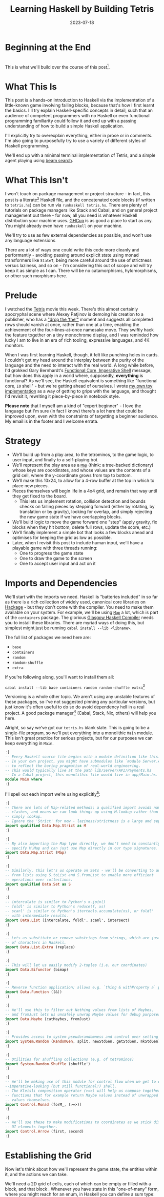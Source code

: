 #+TITLE: Learning Haskell by Building Tetris
#+JEKYLL_LAYOUT: post
#+DATE: 2023-07-18
#+OPTIONS: toc:t


#+BEGIN_COMMENT
- Figure out preprocessing to remove the ghci :{ :} preamble
- Introduce H2s and make smaller
- ActivePiece needs to know piecetype for holds
- suspicious of rotation of currently active piece
- Need a canHoldPiece to only allow once per turn
#+END_COMMENT

#+BEGIN_SRC haskell :exports none :results output
:set prompt-cont ""
:r
:m
:set +m
:set -package extra
#+END_SRC

#+RESULTS:
: Ok, no modules loaded.
: gh
: ghci> package flags have changed, resetting and loading new packages...
: ghci

* Beginning at the End
[[/img/tetriskell.gif]]\\

This is what we'll build over the course of this post[fn:gif].

[fn:gif] Okay, for now this is actually a version I build ages ago. I'm rewriting this from scratch for this post, so ours will look a little different, and hopefully better!


* What This Is
This post is a hands-on introduction to Haskell via the implementation of a little-known game involving falling blocks, because that's how I first learnt the basics. I'll try explain Haskell-specific concepts in detail, such that an audience of competent programmers with no Haskell or even functional programming familiarity could follow it and end up with a passing understanding of how to build a simple Haskell application.

I'll explicitly try to overexplain everything, either in prose or in comments. I'm also going to purposefully try to use a variety of different styles of Haskell programming.

We'll end up with a minimal terminal implementation of Tetris, and a simple agent playing using [[https://en.wikipedia.org/wiki/Beam_search][beam search]].

* What This Isn't
I won't touch on package management or project structure - in fact, this post is a literate[fn:literate] Haskell file, and the concatenated code blocks (if written to ~tetris.hs~) can be run via ~runhaskell tetris.hs~. There are plenty of tutorials on package managers like Stack and Cabal, and on general project management out there - for now, all you need is whatever Haskell distribution your machine uses. [[https://www.haskell.org/ghcup/][GHCup]] is as good a place to start as any. You might already even have ~runhaskell~ on your machine.

We'll try to use as few external dependencies as possible, and won't use any language extensions.

There are a lot of ways one could write this code more cleanly and performantly - avoiding passing around explicit state using monad transformers like ~StateT~, being more careful around the use of strictness versus laziness, and so on - I'm considering this out of scope and will try keep it as simple as I can. There will be no catamorphisms, hylomorphisms, or other such morphisms here.

[fn:literate] Okay, not quite. I'm writing this in Emacs, where ~org-babel~ will run each block in GHCi, a Haskell interpreter, with ~set +m~ enabled to allow multiline blocks. The whole thing gets compiled to Markdown via ~org-jekyll~. The end result is the same, more or less, as writing actual literate code, with some of the advantages of a Jupyter-style workflow.


* Prelude
I watched the [[https://en.wikipedia.org/wiki/Tetris_(film)][Tetris]] movie this week. There's this almost certainly apocryphal scene where Alexey Patjinov is demoing his creation to a publisher, who has a [[https://www.youtube.com/watch?v=PEgk2v6KntY]["drop the 'the'"]] moment and suggests all completed rows should vanish at once, rather than one at a time, enabling the achievement of the four-lines-at-once namesake move. They swiftly hack the feature together on a tiny monochrome display, and I was reminded how lucky I am to live in an era of rich tooling, expressive languages, and 4K monitors.

When I was first learning Haskell, though, it felt like punching holes in cards. I couldn't get my head around the interplay between the purity of the language and the need to interact with the real world. A long while before, I'd grokked Gary Bernhardt's [[https://www.destroyallsoftware.com/screencasts/catalog/functional-core-imperative-shell][Functional Core, Imperative Shell]] message, but how does this apply in a world where, supposedly, *everything* is functional? As we'll see, the Haskell equivalent is something like "functional core, ~IO~ shell" - but we're getting ahead of ourselves. I wrote [[https://github.com/harryaskham/tetriskell][my own toy implementation]] as a way of getting to grips with the language, and thought I'd revisit it, rewriting it piece-by-piece in notebook style.

*Please note* that I myself am a kind of "expert beginner" - I love the language but I'm sure (in fact I know) there's a lot here that could be improved upon, even with the constraints of targetting a beginner audience. My email is in the footer and I welcome errata.

* Strategy
- We'll build up from a play area, to the tetrominos, to the game logic, to user input, and finally to a self-playing bot.
- We'll represent the play area as a [[https://hackage.haskell.org/package/containers-0.4.0.0/docs/Data-Map.html][~Map~]] (think: a tree-backed dictionary) whose keys are coordinates, and whose values are the contents of a grid cell, where the y-coordinate grows from top to bottom.
- We'll make this 10x24, to allow for a 4-row buffer at the top in which to place new pieces.
- Pieces themselves will begin life in a 4x4 grid, and remain that way until they get fixed to the board.
  - This lets us implement rotation, collision detection and bounds checks on falling pieces by stepping forward (either by rotating, by translation or by gravity), looking for overlap, and simply rejecting the new game state if we have overlapping blocks.
- We'll build logic to move the game forward one "step" (apply gravity, fix blocks when they hit bottom, delete full rows, update the score, etc.)
- We'll finally implement a simple bot that looks a few blocks ahead and optimises for keeping the grid as low as possible.
- Later, when I revisit this post to include human input, we'll have a playable game with three threads running:
  - One to progress the game state
  - One to draw the game to the screen
  - One to accept user input and act on it

* Imports and Dependencies
We'll start with the imports we need. Haskell is "batteries included" in so far as there is a rich collection of widely used, canonical core libraries on [[https://hackage.haskell.org/][Hackage]] - but they don't come with the compiler. You need to make them available on your system. For example, we'll be using [[https://hackage.haskell.org/package/containers-0.4.0.0/docs/Data-Map.html][~Map~]] a lot, which is part of the ~containers~ package. The glorious [[https://www.haskell.org/ghc/][Glasgow Haskell Compiler]] needs you to install these libraries. There are myriad ways of doing this, but simplest might just be running ~cabal install --lib <libname>~.

The full list of packages we need here are:

- ~base~
- ~containers~
- ~random~
- ~random-shuffle~
- ~extra~

If you're following along, you'll want to install them all:

~cabal install --lib base containers random random-shuffle extra~[fn:cabalhell]

[fn:cabalhell] Note that in general this is a terrible idea and gave me all kinds of headaches writing this post. Using Cabal in a global manner like this is inviting trouble. Pick and learn a package manager (could still be Cabal, but in the context of a project, not a blog post)


Versioning is a whole other topic. We aren't using any unstable features of these packages, so I've not suggested pinning any particular versions, but just know it's often useful to do so do avoid dependency hell in a real project. A good package manager[fn:cabalnix] (Cabal, Stack, Nix, others) will help you here.

[fn:cabalnix] I use Cabal's Nix integration for anything serious.


Alright, so say we've got our ~tetris.hs~ blank slate. This is going to be a single-file program, so we'll put everything into a monolithic ~Main~ module. This isn't great practice for serious projects, but for our purposes we can keep everything in ~Main~.

#+BEGIN_SRC haskell :exports code
:{
-- Every Haskell source file begins with a module definition like this.
-- In your own project, you might have submodules like `module Server.API.Payments where`
-- to reflect the boring pragmatism of real-world engineering.
-- This would typically live at the path lib/Server/API/Payments.hs
-- In a Cabal project, this monolithic file would live in app/Main.hs.
module Main where
:}
#+END_SRC

#+RESULTS:

I'll spell out each import we're using explicitly[fn:babelimport]:

[fn:babelimport] Also because for whatever reason, I can't get ~org-babel~ to accept more than one import per code block and I really want to be able to run this entire post as a single notebook-style program.


#+BEGIN_SRC haskell :exports code
:{
-- There are lots of Map-related methods; a qualified import avoids naming
-- clashes, and means we can look things up using M.lookup rather than
-- simply lookup.
-- Ignore the 'Strict' for now - laziness/strictness is a large and separate topic.
import qualified Data.Map.Strict as M
:}
#+END_SRC

#+RESULTS:
: g

#+BEGIN_SRC haskell :exports code
:{
-- By also importing the Map type directly, we don't need to constantly
-- specify M.Map and can just use Map directly in our type signatures.
import Data.Map.Strict (Map)
:}
#+END_SRC

#+RESULTS:

#+BEGIN_SRC haskell :exports code
:{
-- Similarly, this let's us operate on Sets - we'll be converting to and
-- from lists using S.toList and S.fromList to enable more efficient
-- operations over collections.
import qualified Data.Set as S
:}
#+END_SRC

#+RESULTS:
: g

#+BEGIN_SRC haskell :exports code
:{
-- intercalate is similar to Python's x.join()
-- foldl' is similar to Python's reduce(f, xs)
-- scanl' is similar to Python's itertools.accumulate(xs), or foldl'
-- with intermediate results.
import Data.List (intercalate, foldl', scanl', intersect)
:}
#+END_SRC

#+RESULTS:

#+BEGIN_SRC haskell :exports code
:{
-- Lets us substitute or remove substrings from strings, which are just lists
-- of characters in Haskell.
import Data.List.Extra (replace)
:}
#+END_SRC

#+RESULTS:

#+BEGIN_SRC haskell :exports code
:{
-- This will let us easily modify 2-tuples (i.e. our coordinates)
import Data.Bifunctor (bimap)
:}
#+END_SRC

#+RESULTS:
: ghci

#+BEGIN_SRC haskell :exports code
:{
-- Reverse function application; allows e.g. `thing & withProperty a` pipelining.
import Data.Function ((&))
:}
#+END_SRC

#+RESULTS:

#+BEGIN_SRC haskell :exports code
:{
-- We'll use this to filter out Nothing values from lists of Maybes,
-- and fromJust lets us unsafely unwrap Maybe values for debug purposes.
import Data.Maybe (catMaybes, fromJust)
:}
#+END_SRC

#+RESULTS:

#+BEGIN_SRC haskell :exports code
:{
-- Provides access to system pseudorandomness and control over setting random seeds.
import System.Random (RandomGen, split, newStdGen, getStdGen, mkStdGen)
:}
#+END_SRC

#+RESULTS:

#+BEGIN_SRC haskell :exports code
:{
-- Utilities for shuffling collections (e.g. of tetrominos)
import System.Random.Shuffle (shuffle')
:}
#+END_SRC

#+RESULTS:
: ghc

#+BEGIN_SRC haskell :exports code
:{
-- We'll be making use of this module for control flow when we get to our
--imperative-looking (but still functional!) shell.
-- The Kleisli composition operator (>=>) will help us compose together
-- functions that for example return Maybe values instead of unwrapped
-- values themselves.
import Control.Monad (forM_, (>=>))
:}
#+END_SRC

#+RESULTS:


#+BEGIN_SRC haskell :exports code
:{
-- We'll use these to make modifications to coordinates as we stick different
-- UI elements together.
import Control.Arrow (first, second)
:}
#+END_SRC

#+RESULTS:

* Establishing the Grid

Now let's think about how we'll represent the game state, the entities within it, and the actions we can take.

We'll need a 2D grid of cells, each of which can be empty or filled with a block, and that block . Whenever you have state in this "one-of-many" form, where you might reach for an enum, in Haskell you can define a sum type:

#+BEGIN_SRC haskell :exports code
:{
-- This is a sum type; we can now use these colour values directly in our code.
-- Yes, we'll be using British English.
data Colour = Blue
            | Orange
            | Yellow
            | Green
            | Purple
            | Red
            | Cyan
            | Black
            | White
            deriving (Eq, Enum, Bounded)

-- Another sum type; we either have a block of a certain colour, or empty space.
-- We also insert the ability to display a char here because later, we'll use this
-- to compose some basic UI elements.
-- We derive Eq both times here so that we can later check for full cells by
-- inequality with Empty
data Cell = Block Colour | BlockChar Colour Char | Empty deriving (Eq)
:}
#+END_SRC

#+RESULTS:

Now we're ready to set up our grid:

#+BEGIN_SRC haskell :exports code
:{
-- This is a type alias - now any time we want a 2-dimensional coordinate,
-- we can use V2 rather than continually specify that we're representing
-- x and y as a tuple of Ints.

-- You get this and more for free in the linear package as Linear.V2
--- but I want to avoid as many dependencies as possible.
type V2 = (Int, Int)

-- Rather than use a 2D array-of-arrays, we'll just use
-- a map keyed by our V2 coordinate type, whose values are of our Cell type.
-- We use a new datatype here rather than an alias, as this will later allow us to
-- attach new behaviour to the Grid in the form of typeclass instances.
-- This gives us a constructor function Grid, which accepts a width, height, and
-- Map as its arguments and gives us back a value of type Grid. That the
-- constructor has the same name as the type is just convention.
data Grid = Grid Int Int (Map V2 Cell)

-- This is just a helper we'll use later to pull out the underlying Map as needed.
unGrid :: Grid -> Map V2 Cell
unGrid (Grid _ _ grid) = grid
:}
#+END_SRC

#+RESULTS:

And our first function, a simple constructor:

#+BEGIN_SRC haskell :exports code
:{
-- Right, our first function - this will construct us an empty grid.
-- It's a fairly common pattern to prefix constructors like this with 'mk'.

-- You can think of a Map as a list of key-value pairs where it's efficient
-- to pick out any one pair by its key; it's easy to switch back and forth
-- between these Map and list-of-pairs representations, and it's an easy
-- way to construct them.

-- The type signature follows the :: and here simply says we take no arguments,
-- and return an instance of the Grid type. Typically, for top-level functions
-- like this, you include a type signature before the implementation, even
-- though the compiler can often figure it out itself.

-- We use a list comprehension to create the (V2, Cell) pairs of the grid, and
-- pass this to M.fromList to get our Map V2 Cell, i.e. our Grid.
-- Note that Haskell range sugar is inclusive, so [1 .. 3] is [1, 2, 3].

-- The $ operator applies the function on the left of it (in this case Grid) to
-- everything on the right; it's a common way of avoiding Lisp-style parenthesis
-- overload.
mkEmptyGrid :: Int -> Int -> Grid
mkEmptyGrid width height =
  Grid width height
    $ M.fromList [((x, y), Empty) | x <- [0 .. width - 1] , y <- [0 .. height - 1]]
:}
#+END_SRC

#+RESULTS:
: g

Let's get some output going. We're going to want to be able to pretty-print a bunch of our entities (our grids, our scoreboard) - when we want to implement the same broad concept across multiple disparate types, we draw for a typeclass (similar to a trait in Rust, or maybe an interface in Go). We'll define a ~Pretty~ typeclass - any type that implements this will be convertable to a nicely formatted ~String~[fn:string] which we can later print to the screen[fn:show].

[fn:string] You'll typically be recommended to eschew ~String~ (which is a linked list of characters) for the more efficient ~Text~ type; we don't need to worry about this for a toy application.


[fn:show] There's already the ~Show~ typeclass that does exactly this, and which can be automatically derived for many types, but I tend to think of it as for debugging and inspection purposes - I prefer a separate typeclass for representations intended to be user-facing.


Here ~a~ is a placeholder for the type that will implement the ~Pretty~ class. We're simply saying that anything prettifiable must define a ~pretty~ function that spits out a nice ~String~ representation. Very hand-wavily, Haskell's type signatures are written this way as all functions can be partially applied and are curried by default; for now, a function with a signature of ~foo :: a -> b -> c -> d~ can be thought of as a three argument function taking an ~a~, a ~b~, a ~c~ and returning a ~d~.

#+BEGIN_SRC haskell :exports code
:{
class Pretty a where
  pretty :: a -> String
:}
#+END_SRC

#+RESULTS:

We can make ~Cell~ an instance of this typeclass simply by associating each cell with a character. We can use Haskell's pattern-matching to have ~pretty~ behave differently depending on whether it's given an ~Empty~ cell or a ~Block~ cell. We can also cheat a little, and make the ~Pretty~ representation of a ~Colour~ be a terminal escape code we can use to give colour to the blocks by using it as a prefix.

#+BEGIN_SRC haskell :exports code
:{
instance Pretty Colour where
  pretty Red = "\x1b[31m"
  pretty Blue = "\x1b[34m"
  pretty Cyan = "\x1b[36m"
  pretty Yellow = "\x1b[33m"
  pretty Green = "\x1b[32m"
  pretty Purple = "\x1b[35m"
  pretty Orange = "\x1b[37m"
  pretty Black = "\x1b[30m"
  pretty White = "\x1b[97m"
:}
#+END_SRC

#+RESULTS:
: g

#+BEGIN_SRC haskell :exports code
:{
ansiColourEnd :: String
ansiColourEnd = "\x1b[0m"

instance Pretty Cell where
  pretty Empty = " "
  pretty (Block colour) = pretty colour <> "█" <> ansiColourEnd
  pretty (BlockChar colour c) = pretty colour <> [c] <> ansiColourEnd
:}
#+END_SRC

#+RESULTS:

The ~<>~ is shorthand for ~mconcat~ - a member of the ~Monoid~ typeclass, which roughly represents things that can be empty, and can be joined together. ~String~ is a ~Monoid~ so ~<>~ just concatenates them.

Since an empty grid is going to be quite boring to print, let us make a way of adding a border to a grid. We can use ~BlockChar~ with Unicode line and corner chars to surround a grid. Let's make this a typeclass too! That way, we can add borders to regular grid, but also to UI elements.

#+BEGIN_SRC haskell :exports code
:{

class Borderable a where
  withBorder :: a -> a

instance Borderable Grid where
  withBorder (Grid width height grid) =
    -- Create a new Grid with enough room for the UI elements
    Grid (width + 2) (height + 2)
      (grid
        & M.mapKeys (first (+1) . second (+1))  -- Shift every coordinate by (+1, +1)
        -- Then we insert the elements using the helpers below
        & withLeftBorder
        & withRightBorder
        & withTopBorder
        & withBottomBorder
        & withCorners)
    where
      -- First a helper to insert black characters at the given coordinates
      insertBlackChars char coordinates =
        M.union (M.fromList (zip coordinates (repeat (BlockChar Black char))))
      -- And now we use this over the four sides of the grid and the corner pieces.
      withLeftBorder = insertBlackChars '│' [(0, y) | y <- [0 .. height + 1]]
      withRightBorder = insertBlackChars '│' [(width + 1, y) | y <- [0 .. height + 1]]
      withTopBorder = insertBlackChars '─' [(x, 0) | x <- [0 .. width + 1]]
      withBottomBorder = insertBlackChars '─' [(x, height + 1) | x <- [0 .. width + 1]]
      withCorners = M.insert (0, 0) (BlockChar Black '┌')
                  . M.insert (width + 1, 0) (BlockChar Black '┐')
                  . M.insert (0, height + 1) (BlockChar Black '└')
                  . M.insert (width + 1, height + 1) (BlockChar Black '┘')
:}
#+END_SRC

#+RESULTS:

We're ready to prettify our ~Grid~. Since we're operating over collections of things, we can start using higher-order functions; in Haskell, ~fmap~ from the ~Functor~ typeclass lets you apply a function to the inhabitants of any instance of a given ~Functor~. A list is an instance of ~Functor~, and so for some list ~xs~, ~fmap f xs~ just operates like the ~map(f, xs)~ function you find over lists in most other languages.

Helper functions and intermediate values defined in ~where~ blocks are available in the above scope. Type signatures are optional, but I've included them for clarity - they can also help the compiler tell you when you've gone off track. I've included some alternative equivalent implementations of ~prettyRow~ here; I won't keep doing this, but it gives you a sense of the different ways one can construct functions.

We use ~M.!~ to look up keys in our grid; this is unsafe, and can throw an error. A nicer way would be to use ~M.lookup~, which returns a ~Maybe Cell~ here, meaning we'd have to handle the ~Nothing~ case (i.e. out of bounds) and the ~Just cell~ case separately. We know we're within bounds here, so we'll keep it simple, but it's worth knowing.

#+BEGIN_SRC haskell :exports code
:{
instance Pretty Grid where
  pretty (Grid width height grid) = intercalate "\n" (prettyRow <$> rows)
    where
      rows :: [[Cell]]
      rows = [[grid M.! (x, y) | x <- [0 .. width - 1]] | y <- [0 .. height - 1]]
      prettyRow :: [Cell] -> String
      prettyRow row = concatMap pretty row
      -- Alternative implementations:
      -- With eta-reduction:
      -- prettyRow = concatMap pretty
      -- With explicit fmap:
      -- prettyRow row = concat (fmap pretty row)
      -- Using the fmap "spaceship" operator:
      -- prettyRow row = concat (pretty <$> row)
      -- Using the Monad instance of List (don't worry, it just aliases concatMap):
      -- prettyRow row = pretty =<< row
:}
#+END_SRC

#+RESULTS:

Here we've converted back from our ~Map~ representation of the ~Grid~ to a ~List~-based one, in order to more easily convert it to a list of ~String~ that we can join (~intercalate~ in Haskell) together with newlines inbetween.

We can finally print our grid! It's nothing special, but here we go:

#+BEGIN_SRC haskell :exports both
:{
putStrLn $ pretty (withBorder $ mkEmptyGrid 10 24)
:}
#+END_SRC

#+RESULTS:
#+begin_example
┌──────────┐
│          │
│          │
│          │
│          │
│          │
│          │
│          │
│          │
│          │
│          │
│          │
│          │
│          │
│          │
│          │
│          │
│          │
│          │
│          │
│          │
│          │
│          │
│          │
│          │
└──────────┘
#+end_example

Alright!

We'll hide the top four rows later on. For now it's useful to print the whole grid, as we'll use this to display our tetrominos too.

* Making Some Tetrominos
Let's make the pieces. We'll represent them as a product type with a colour and coordinates, and take advantage of Haskell's laziness to construct an infinite stream of pieces, in chunks of seven, where each of the seven chunks is a shuffled collection containing every piece (per the *official rules*). This'll let us easily draw the next piece, as well as enabling a simple lookahead for a next-piece preview.

We'll encode the actual shapes by the coordinates of their full blocks, letting us specify their colour as well. We'll use some helpers to let us quickly set coloured blocks on an empty grid. Eventually we'll have a function that transforms a ~Grid~ into a copy of itself containing one new coloured block - we can then ~fold~ this function, using an empty 4x4 grid as the initial state, over the coordinates of the piece, which will add the blocks one by one, giving us the finished piece.

#+BEGIN_SRC haskell :exports code
:{
data Piece = PieceL
           | PieceR
           | PieceSquare
           | PieceS
           | PieceZ
           | PieceT
           | PieceLine
           deriving (Enum, Bounded)

-- We get this nicely for free from the Enum and Bounded instances.
allPieces :: [Piece]
allPieces = [minBound .. maxBound]
:}
#+END_SRC

#+RESULTS:

Now we can specify piece properties using simple pattern-matched functions:

#+BEGIN_SRC haskell :exports code
:{
pieceColour :: Piece -> Colour
pieceColour PieceL = Orange
pieceColour PieceR = Blue
pieceColour PieceSquare = Yellow
pieceColour PieceS = Green
pieceColour PieceZ = Red
pieceColour PieceT = Purple
pieceColour PieceLine = Cyan

pieceCoords :: Piece -> [V2]
pieceCoords PieceL = [(1, 3), (1, 2), (1, 1), (2, 3)]
pieceCoords PieceR = [(1, 3), (1, 2), (1, 1), (2, 1)]
pieceCoords PieceSquare = [(1, 2), (1, 1), (2, 2), (2, 1)]
pieceCoords PieceS = [(0, 2), (1, 2), (1, 1), (2, 1)]
pieceCoords PieceZ = [(0, 1), (1, 1), (1, 2), (2, 2)]
pieceCoords PieceT = [(0, 2), (1, 2), (2, 2), (1, 1)]
pieceCoords PieceLine = [(0, 3), (1, 3), (2, 3), (3, 3)]
:}
#+END_SRC

#+RESULTS:

And now we can generate our infinite stream of pieces lazily:

#+BEGIN_SRC haskell :exports code
:{
-- Here we have a lazy infinite list of pieces.
-- To avoid requiring side-effects here, we take a random state as an argument.
-- Later, when we're inside the IO monad, we can hook into this source of randomness
-- and pass it in; by avoiding this here, we can keep this function pure.
-- The shuffle API is a little odd, so we need to handle splitting the random state
-- ourselves otherwise every chunk of seven pieces will be the same.
pieceStream :: RandomGen g => g -> [Piece]
pieceStream g =
  let (_, g') = split g -- obtain a new random generator for the recursive call
   in shuffle' allPieces (length allPieces) g <> pieceStream g'
:}
#+END_SRC

#+RESULTS:

We will also need some notion of a falling piece; something combining colour and location:

#+BEGIN_SRC haskell :exports code
:{
-- We need a type to represent the actively falling piece that combines
-- colour and coordinates.
-- We'll store the piece type, its top-left coordinate, and the grid representing it
data ActivePiece = ActivePiece Piece V2 Grid

-- We also want some way of converting a piece into an active piece, which can
-- move around and be placed on a grid.
initPiece :: Piece -> ActivePiece
initPiece piece =
  ActivePiece
    piece
    (0, 0)
    (Grid 4 4
      (foldl'
        (\g c -> M.insert c (Block (pieceColour piece)) g)
        (unGrid $ mkEmptyGrid 4 4)
        (pieceCoords piece)))
:}
#+END_SRC

#+RESULTS:

Now we need some functions for composing an ~ActivePiece~ and a ~Grid~, both for inspection and later, for placing tetrominos on the playing field.

Notice how we take our grid as an argument, and return ostensibly a new one; in some languages this would be expensive, but Haskell's functional data structures make this a cheap operation, and let us pass around and create updated versions of state without needing to worry about mutation. We can just think in terms of pure transformations of our entities.[fn:foldl]

[fn:foldl] The use of ~foldl'~ here does two things: we fold from the left (irrelevant in this case, but important sometimes), and we fold strictly - that is, we don't accumulate a load of unevaluated thunks and overflow the stack. Again, never going to happen in our toy example, but worth knowing.


#+BEGIN_SRC haskell :exports code
:{
-- We'll let ourselves use magic numbers in our bounds checker.
outOfBounds :: V2 -> Bool
outOfBounds (x, y) = x < 0 || x > 9 || y < 0 || y > 23

-- Adds a whole piece to the grid by offsetting it by its top-left coordinate
-- and then merging it with the existing grid.
withPiece :: ActivePiece -> Grid -> Grid
withPiece (ActivePiece _ (x, y) (Grid _ _ pieceGrid)) (Grid width height grid) =
  Grid width height (combine grid $ M.mapKeys (bimap (+ x) (+ y)) pieceGrid)
  where
    -- We need a special way to combine maps that prefers blocks over emptiness
    -- Otherwise when we overlay one with another, we'll also overwrite with
    -- empty blocks
    combine = M.unionWith (\a b -> if a == Empty then b else a)

-- Here the (&) operator is just the reverse of ($) - everything to the
-- right is applied to the left. Useful for builder functions like these.
mkPieceGrid :: Piece -> Grid
mkPieceGrid piece = mkEmptyGrid 4 4 & withPiece (initPiece piece)
:}
#+END_SRC

#+RESULTS:

Whew, okay. Let's give ourselves a nice way of inspecting these pieces - we'll use this for things like next-piece preview. We can just pretty-print the containing grid; here we use point-free style to omit the argument. The ~(.)~ operator composes functions right-to-left, so since we want to first convert to a grid, and then pretty-print, we can write:

#+BEGIN_SRC haskell :exports code
:{
instance Pretty Piece where
  pretty = pretty . withBorder . mkPieceGrid
:}
#+END_SRC

#+RESULTS:
: g



Let's see if we got that right by pretty-printing these pieces. First we'll just print one:

#+BEGIN_SRC haskell :exports both
:{
putStrLn $ pretty PieceL
:}
#+END_SRC

#+RESULTS:
: ┌────┐
: │    │
: │ █  │
: │ █  │
: │ ██ │
: └────┘

For fun, we'll implement ~Monoid~ for ~Grid~; this just means defining what it means for a ~Grid~ to be empty, and how to stitch two grids together. However, just like ~Int~ (which can be combined multiple ways - summing, multiplying), there's no unique way to combine two grids - so let's implement both horizontal and vertical stitching. This will require some ~newtype~ wrappers - for example, we can't just do ~2 <> 3 == ???~ in Haskell, as it doesn't know which ~Monoid~ to use for the concatenation; instead we either:

- ~Sum 2 <> Sum 3 == Sum 5~
- ~Product 2 <> Product 3 == Product 6~

There's a practical use here; we'll use these ~Monoid~ instances to compose UI elements like the grid, the next piece preview, and the display of the held piece. When we concatenate two grids along an edge, we'll grow the shorter grid to match it. This is a design choice; if we didn't do this, we'd still have a [[https://en.wikibooks.org/wiki/Haskell/Monoids#Monoid_laws][lawful ~Monoid~]][fn:lawful], but it wouldn't be as useful for us.

A detail; a ~Semigroup~ is something that can be associatively combined - that's where the ~<>~ comes from (shorthand for ~mconcat~). A ~Monoid~ is a ~Semigroup~ with an identity element (e.g. the empty grid - something you can combine either on the left or right, and get the same thing back). So to make something a ~Monoid~, we first make it a ~Semigroup~, then simply define what an empty one looks like. It goes like this:

[fn:lawful] That is, associative, and with a left and right identity (the empty grid in both cases).


#+BEGIN_SRC haskell :exports both
:{
-- This wrapper will represent the stitching of grids along the horizontal side.
-- That is, grid B is placed underneath grid A
newtype HGrid = HGrid { unHGrid :: Grid }

instance Semigroup HGrid where
  -- First we make a new empty grid with the correct dimensions
  -- Then we stitch the first grid with the second shifted down by the
  -- height of the first
  (HGrid (Grid widthA heightA gridA)) <> (HGrid (Grid widthB heightB gridB)) =
    let (Grid width height grid) = mkEmptyGrid (max widthA widthB) (heightA + heightB)
        combinedGrid = grid
          & M.union gridA
          & M.union ((second (+ heightA) `M.mapKeys` gridB))
     in HGrid $ Grid width height combinedGrid

instance Monoid HGrid where
  mempty = HGrid $ mkEmptyGrid 0 0

-- Let's make sure we can add borders to our composable UI elements:
-- Note that we could do this using Monofunctor and omap, but we'll be explicit.
instance Borderable HGrid where
    withBorder (HGrid grid) = HGrid $ withBorder grid

-- Let's also just make it easy to pretty-print our UI elements:
instance Pretty HGrid where
    pretty (HGrid grid) = pretty grid
:}
#+END_SRC

#+RESULTS:

There's quite a bit going on here; essentially, we construct a new empty grid of combined height, and wide enough to accomodate both grids. The ~unHGrid~ named member just lets us easily unwrap this type later on.

Then we ~M.unionWith~ the original grid, copying over its elements.

Finally, we copy over the second grid - but this time, we increase all y-coordinates by the height of the first grid by first creating a partial function that increments the second member of a tuple (~second (+heightA))~) and using an ~M.mapKeys~ to bump all y-coordinates of the second grid to the correct locations.

Note that we use backticks to inline the function, since it's kind of standing in place of the ~fmap~ operator ~(<$>)~[fn:operator].

[fn:operator] Note that when referring to operators both in code and prose, it's typical to refer to them in parentheses. ~(+) 1 2~ is the same as ~1 + 2~.


Let's just test this quickly:

#+BEGIN_SRC haskell :exports both
:{
putStrLn . pretty . mconcat
  $ HGrid . withBorder . mkPieceGrid <$> [PieceL, PieceR, PieceS]
:}
#+END_SRC

#+RESULTS:
#+begin_example
┌────┐
│    │
│ █  │
│ █  │
│ ██ │
└────┘
┌────┐
│    │
│ ██ │
│ █  │
│ █  │
└────┘
┌────┐
│    │
│ ██ │
│██  │
│    │
└────┘
#+end_example

Now the same for the ~VGrid~:

#+BEGIN_SRC haskell :exports both
:{
newtype VGrid = VGrid { unVGrid :: Grid }

instance Semigroup VGrid where
  (VGrid (Grid widthA heightA gridA)) <> (VGrid (Grid widthB heightB gridB)) =
    let (Grid width height grid) = mkEmptyGrid (widthA + widthB) (max heightA heightB)
        combinedGrid = grid
          & M.union gridA
          & M.union ((first (+ widthA) `M.mapKeys` gridB))
     in VGrid $ Grid width height combinedGrid

instance Monoid VGrid where
  mempty = VGrid $ mkEmptyGrid 0 0

instance Borderable VGrid where
    withBorder (VGrid grid) = VGrid $ withBorder grid

instance Pretty VGrid where
    pretty (VGrid grid) = pretty grid
:}
#+END_SRC

#+RESULTS:

Again, always worth testing:

#+BEGIN_SRC haskell :exports both
:{
putStrLn . pretty . mconcat
  $ VGrid . withBorder . mkPieceGrid <$> [PieceL, PieceR, PieceS]
:}
#+END_SRC

#+RESULTS:
: ┌────┐┌────┐┌────┐
: │    ││    ││    │
: │ █  ││ ██ ││ ██ │
: │ █  ││ █  ││██  │
: │ ██ ││ █  ││    │
: └────┘└────┘└────┘

Now we can generate some batches of seven pieces, and stitch them together like so:

#+BEGIN_SRC haskell :exports both
:{
do
  -- Get the system source of randomness
  g <- newStdGen
  -- Create a stream of pieces wrapped in our VGrid Monoid.
  let vStream = VGrid . withBorder . mkPieceGrid <$> pieceStream g
  -- We create an infinite stream of batches, each stitched together with a border.
  let rows pieces = (mconcat $ take 7 pieces) : rows (drop 7 pieces)
  -- Now we can take 5 of these rows, unwrap them, rewrap as VGrid,
  -- and stitch them again.
  let grid = unHGrid $ mconcat (HGrid . withBorder . unVGrid <$> take 5 (rows vStream))
  -- Finally we can print the underlying, unwrapped grid.
  putStrLn (pretty grid)
:}
#+END_SRC

#+RESULTS:
#+begin_example
┌──────────────────────────────────────────┐
│┌────┐┌────┐┌────┐┌────┐┌────┐┌────┐┌────┐│
││    ││    ││    ││    ││    ││    ││    ││
││██  ││    ││ █  ││ ██ ││ ██ ││ ██ ││ █  ││
││ ██ ││    ││ █  ││██  ││ ██ ││ █  ││███ ││
││    ││████││ ██ ││    ││    ││ █  ││    ││
│└────┘└────┘└────┘└────┘└────┘└────┘└────┘│
└──────────────────────────────────────────┘
┌──────────────────────────────────────────┐
│┌────┐┌────┐┌────┐┌────┐┌────┐┌────┐┌────┐│
││    ││    ││    ││    ││    ││    ││    ││
││██  ││ ██ ││    ││ █  ││ █  ││ ██ ││ ██ ││
││ ██ ││ ██ ││    ││ █  ││███ ││██  ││ █  ││
││    ││    ││████││ ██ ││    ││    ││ █  ││
│└────┘└────┘└────┘└────┘└────┘└────┘└────┘│
└──────────────────────────────────────────┘
┌──────────────────────────────────────────┐
│┌────┐┌────┐┌────┐┌────┐┌────┐┌────┐┌────┐│
││    ││    ││    ││    ││    ││    ││    ││
││ ██ ││ █  ││██  ││ ██ ││ █  ││    ││ ██ ││
││ ██ ││███ ││ ██ ││██  ││ █  ││    ││ █  ││
││    ││    ││    ││    ││ ██ ││████││ █  ││
│└────┘└────┘└────┘└────┘└────┘└────┘└────┘│
└──────────────────────────────────────────┘
┌──────────────────────────────────────────┐
│┌────┐┌────┐┌────┐┌────┐┌────┐┌────┐┌────┐│
││    ││    ││    ││    ││    ││    ││    ││
││ █  ││    ││ ██ ││██  ││ ██ ││ ██ ││ █  ││
││███ ││    ││ █  ││ ██ ││ ██ ││██  ││ █  ││
││    ││████││ █  ││    ││    ││    ││ ██ ││
│└────┘└────┘└────┘└────┘└────┘└────┘└────┘│
└──────────────────────────────────────────┘
┌──────────────────────────────────────────┐
│┌────┐┌────┐┌────┐┌────┐┌────┐┌────┐┌────┐│
││    ││    ││    ││    ││    ││    ││    ││
││ █  ││ ██ ││██  ││ █  ││ ██ ││ ██ ││    ││
││ █  ││ ██ ││ ██ ││███ ││██  ││ █  ││    ││
││ ██ ││    ││    ││    ││    ││ █  ││████││
│└────┘└────┘└────┘└────┘└────┘└────┘└────┘│
└──────────────────────────────────────────┘
#+end_example

Looks good to me - each batch of seven represents all pieces, and each is separately shuffled. But where's our colour?! In a terminal, those ANSI control codes would show up just fine.

We introduced a number of new concepts here; we secretly entered a monad (~IO~, specifically), enabling the ~do~-notation you see above, and giving us the ability to enact the useful side effect of being able to print to the screen. In fact, we've been doing this all along with every call to ~putStrLn~. We'll get into ~IO~ more later when we start dealing with user input and multiprocessing.

We also introduced ~uncurry~ - we wanted to pass the tuples of form ~f (1, batch1)~ we'd created via ~zip~ into a function that wanted arguments ~f 1 batch1~ - ~uncurry~ will convert a function that wants two arguments into a function that wants a tuple of those two arguments[fn:uncurry].

[fn:uncurry] It gets more complex when you're dealing with more arguments - ~uncurry3 f (a, b c) = f a b c~ and so on exist but there's no way to write generic ~uncurryN~ without resorting to ~TemplateHaskell~ to the best of my knowledge. Tweet at me if I'm wrong please.


* Rotations

While we're here, let's implement piece rotation. We'd like to handle a single coordinate at a time, which means we'll also need to pass in information about the bounding box within which we're rotating.

#+BEGIN_SRC haskell :exports code
:{
data Rotation = CW | CCW

-- Here we apply e.g. a (-y, x) rotation but offset back
-- Here bounds will be supplied based on the frame of reference of the rotation.
-- This will usually be the piece's bounding box.
rotate :: Rotation -> Int -> Int -> V2 -> V2
rotate CW width height (x, y) = (-y + width, x)
rotate CCW width height (x, y) = (y, -x + height)

-- Gets the min and max x and and y coordinates in one linear pass
-- over the list of coordinates.
minXMaxXMinYMaxY :: [V2] -> (Int, Int, Int, Int)
minXMaxXMinYMaxY cs =
  foldl'
    (\(minX, maxX, minY, maxY) (x, y) ->
        (min minX x, max maxX x, min minY y, max maxY y))
    (fst c0, fst c0, snd c0, snd c0)
    cs
  where
    c0 = head cs

-- This will let us rotate an entire grid by supplying the
-- appropriate rotation function. We convert the grid to a list briefly,
-- then convert it back.
-- This is inefficient in that it scans for the min and max each time,
-- but at least does so using a single fold.
rotateGrid :: Rotation -> Grid -> Grid
rotateGrid rotation (Grid width height grid) =
  let k0 = head $ M.keys grid
      (minX, maxX, minY, maxY) = minXMaxXMinYMaxY $ M.keys grid
      rotateFn = rotate rotation (maxX - minX) (maxY - minY)
   in Grid width height (M.mapKeys rotateFn grid)
:}

#+END_SRC

#+RESULTS:

Now we can rotate coordinates, but we want to rotate pieces themselves.

Let's take a look at these rotations with a helper:[fn:lambda]

[fn:lambda] The lambda syntax used here twice nested makes e.g. ~(\a b -> a + b)~ equivalent to ~(+)~.


#+BEGIN_SRC haskell :exports both
:{
showRotations rotation =
    forM_ allPieces
    $ (\piece ->
          piece
            & mkPieceGrid
            & iterate (rotateGrid rotation)
            & take 4
            & fmap (VGrid . withBorder)
            & mconcat
            & unVGrid
            & pretty
            & putStrLn)
:}
#+END_SRC

#+RESULTS:

First clockwise:

#+BEGIN_SRC haskell :exports both
:{
showRotations CW
:}
#+END_SRC

#+RESULTS:
#+begin_example
┌────┐┌────┐┌────┐┌────┐
│    ││    ││ ██ ││    │
│ █  ││███ ││  █ ││   █│
│ █  ││█   ││  █ ││ ███│
│ ██ ││    ││    ││    │
└────┘└────┘└────┘└────┘
┌────┐┌────┐┌────┐┌────┐
│    ││    ││  █ ││    │
│ ██ ││███ ││  █ ││ █  │
│ █  ││  █ ││ ██ ││ ███│
│ █  ││    ││    ││    │
└────┘└────┘└────┘└────┘
┌────┐┌────┐┌────┐┌────┐
│    ││    ││    ││    │
│ ██ ││ ██ ││ ██ ││ ██ │
│ ██ ││ ██ ││ ██ ││ ██ │
│    ││    ││    ││    │
└────┘└────┘└────┘└────┘
┌────┐┌────┐┌────┐┌────┐
│    ││ █  ││    ││    │
│ ██ ││ ██ ││  ██││ █  │
│██  ││  █ ││ ██ ││ ██ │
│    ││    ││    ││  █ │
└────┘└────┘└────┘└────┘
┌────┐┌────┐┌────┐┌────┐
│    ││  █ ││    ││    │
│██  ││ ██ ││ ██ ││  █ │
│ ██ ││ █  ││  ██││ ██ │
│    ││    ││    ││ █  │
└────┘└────┘└────┘└────┘
┌────┐┌────┐┌────┐┌────┐
│    ││ █  ││    ││    │
│ █  ││ ██ ││ ███││  █ │
│███ ││ █  ││  █ ││ ██ │
│    ││    ││    ││  █ │
└────┘└────┘└────┘└────┘
┌────┐┌────┐┌────┐┌────┐
│    ││█   ││████││   █│
│    ││█   ││    ││   █│
│    ││█   ││    ││   █│
│████││█   ││    ││   █│
└────┘└────┘└────┘└────┘
#+end_example

And counterclockwise:

#+BEGIN_SRC haskell :exports both
:{
showRotations CCW
:}
#+END_SRC

#+RESULTS:
#+begin_example
┌────┐┌────┐┌────┐┌────┐
│    ││    ││ ██ ││    │
│ █  ││   █││  █ ││███ │
│ █  ││ ███││  █ ││█   │
│ ██ ││    ││    ││    │
└────┘└────┘└────┘└────┘
┌────┐┌────┐┌────┐┌────┐
│    ││    ││  █ ││    │
│ ██ ││ █  ││  █ ││███ │
│ █  ││ ███││ ██ ││  █ │
│ █  ││    ││    ││    │
└────┘└────┘└────┘└────┘
┌────┐┌────┐┌────┐┌────┐
│    ││    ││    ││    │
│ ██ ││ ██ ││ ██ ││ ██ │
│ ██ ││ ██ ││ ██ ││ ██ │
│    ││    ││    ││    │
└────┘└────┘└────┘└────┘
┌────┐┌────┐┌────┐┌────┐
│    ││    ││    ││ █  │
│ ██ ││ █  ││  ██││ ██ │
│██  ││ ██ ││ ██ ││  █ │
│    ││  █ ││    ││    │
└────┘└────┘└────┘└────┘
┌────┐┌────┐┌────┐┌────┐
│    ││    ││    ││  █ │
│██  ││  █ ││ ██ ││ ██ │
│ ██ ││ ██ ││  ██││ █  │
│    ││ █  ││    ││    │
└────┘└────┘└────┘└────┘
┌────┐┌────┐┌────┐┌────┐
│    ││    ││    ││ █  │
│ █  ││  █ ││ ███││ ██ │
│███ ││ ██ ││  █ ││ █  │
│    ││  █ ││    ││    │
└────┘└────┘└────┘└────┘
┌────┐┌────┐┌────┐┌────┐
│    ││   █││████││█   │
│    ││   █││    ││█   │
│    ││   █││    ││█   │
│████││   █││    ││█   │
└────┘└────┘└────┘└────┘
g
#+end_example

I'm almost sure it's not *Regulation Tetris Rotation Rules*, but it'll do.

* Placing Pieces on the Grid
Let's start by placing a piece in that buffer zone at the top of the grid (which we'll eventually hide).

We want it to be anchored to the bottom, so that it immediately starts to become visible as it falls, so we'll translate it based on its lowest y-coordinate.

#+BEGIN_SRC haskell :exports code
:{
-- Ensure the piece is centred and anchored to the top of the viewport.
pieceAtTop :: Piece -> ActivePiece
pieceAtTop piece =
  let (ActivePiece pieceType _ grid) = initPiece piece
   in ActivePiece pieceType (3, 0) grid
:}
#+END_SRC

#+RESULTS:

And let's test this, as ever:

#+BEGIN_SRC haskell :exports both
:{
putStrLn . pretty . withBorder $ mkEmptyGrid 10 24 & withPiece (pieceAtTop PieceS)
:}
#+END_SRC

#+RESULTS:
#+begin_example
┌──────────┐
│          │
│    ██    │
│   ██     │
│          │
│          │
│          │
│          │
│          │
│          │
│          │
│          │
│          │
│          │
│          │
│          │
│          │
│          │
│          │
│          │
│          │
│          │
│          │
│          │
│          │
└──────────┘
#+end_example

Looks solid - one step of gravity after this, and the piece will become visible.

* Representing the Game State

Now we'll create the type we'll be using to store all state about the ongoing game. Note that we still keep this outside of ~IO~, requiring that a source of randomness is piped in to create this state.

We're going to implement piece holding - since there might not be a held piece, we'll represent this using ~Maybe~. This is a Haskell staple, defined as ~data Maybe a = Just a | Nothing~. It's like Rust's ~Option<a>~ and there are analogues in most languages. It forces you to consider both cases when you may or may not have a value.

#+BEGIN_SRC haskell :exports code
:{
data Game = Game {
  grid :: Grid,
  currentPiece :: ActivePiece,
  heldPiece :: Maybe Piece,
  pieces :: [Piece],
  score :: Int,
  heldThisTurn :: Bool,
  gameOver :: Bool
}

mkGame :: RandomGen g => g -> Game
mkGame g =
  let (firstPiece:rest) = pieceStream g
   in Game {
        grid = mkEmptyGrid 10 24,
        currentPiece = pieceAtTop firstPiece,
        pieces = rest,
        score = 0,
        heldPiece = Nothing,
        heldThisTurn = False,
        gameOver = False
      }
:}
#+END_SRC

#+RESULTS:

As we pull pieces from the infinite lazy list ~pieces~, we'll create new ~Game~ objects that contain the remainder of the lazy list.

Note each field of this record type (essentially a Haskell product type with named members) creates a function of the same name, which you can call on inhabitants of this datatype to retrieve the field value. So ~score game~ will return the score of a game, and so on. This can cause all kinds of namespace clashes and there are a lot of ways around it, but for now we're just going to use these default record accessors.

Alright - now we're in a position to render our rudimentary UI by stitching these things together. On the left we'll have our grid, and on the right we'll have our next piece on the top, and our held piece on the bottom:

#+RESULTS:

We'll need a way of adding string labels to our UI:

#+BEGIN_SRC haskell :exports code
:{
-- Turn a string into a grid for composability
-- Only supports single lines, but will be fine for our simple UI.
sToG :: String -> Grid
sToG s =
  Grid (length s) 1
    $ M.fromList [((x, 0), BlockChar White c) | (x, c) <- zip [0..] s]
:}
#+END_SRC

#+RESULTS:

And a way of hiding the buffer zone:

#+BEGIN_SRC haskell :exports code
:{
hideBuffer :: Grid -> Grid
hideBuffer (Grid width height grid) = Grid width (height - 4) grid'
  where
    grid' =
      grid
        & M.mapKeys (second (subtract 4))
        & M.filterWithKey (\(_, y) _ -> y >= 0)
:}
#+END_SRC

#+RESULTS:

Now finally we can put it all together:

#+BEGIN_SRC haskell :exports code
:{
-- Here we'll stitch it all together, dropping the four lines, and popping the
-- score at the top with the held piece and next piece on the right.
gameGrid :: Game -> Grid
gameGrid game =
  let -- Let's add a label at the top to display the score.
      scoreGrid = withBorder . HGrid . sToG $ "Score: " <> show (score game)
      -- Now the left hand side; the grid with the current piece,
      -- but the top four lines hidden.
      lhs = withBorder . VGrid . hideBuffer $ grid game & withPiece (currentPiece game)
      -- Create a preview with a label above it showing the next piece
      nextPiece = HGrid (sToG "Next:") <> HGrid (mkPieceGrid (head (pieces game)))
      -- Now we show the held piece; it might not exist, so we need to handle that case.
      held = HGrid (sToG "Held:") <>
             (HGrid $ case heldPiece game of
                        Nothing -> mkEmptyGrid 4 4
                        Just piece -> mkPieceGrid piece)
      -- To construct the RHS we can just add borders and mconcat them with <>
      rhs = withBorder nextPiece <> withBorder held
      -- It's a little clumsy to stitch an HGrid and VGrid, but it works.
      playArea = HGrid . unVGrid $ lhs <> VGrid (unHGrid rhs)
      -- Finally, we can stitch it all together
      gameInterface = scoreGrid <> playArea
   in unHGrid gameInterface

-- Finally we just pretty-print the game grid itself
instance Pretty Game where
  pretty = pretty . gameGrid
:}
#+END_SRC

#+RESULTS:

We can preview this as so:


#+BEGIN_SRC haskell :exports both
:{
do
  -- g <- newStdGen -- This would be system-random; for now we'll set a seed
  let g = mkStdGen 42 -- This sets our random seed.
  -- Create a new Game with one of its records set so we have a held piece to show
  let game = (mkGame g) {heldPiece = Just PieceS}
  putStrLn (pretty game)
:}
#+END_SRC

#+RESULTS:
#+begin_example
┌────────┐
│Score: 0│
└────────┘
┌──────────┐┌─────┐
│          ││Next:│
│          ││     │
│          ││ ██  │
│          ││ █   │
│          ││ █   │
│          │└─────┘
│          │┌─────┐
│          ││Held:│
│          ││     │
│          ││ ██  │
│          ││██   │
│          ││     │
│          │└─────┘
│          │
│          │
│          │
│          │
│          │
│          │
│          │
└──────────┘
gh
#+end_example

This is looking a bit like Tetris! We can no longer see the buffer zone at the top with the falling piece, but we can see the next piece displayed on the right hand side, and below that we've artificially inserted a held square piece, and as we can see it's all composing nicely.

* The Introduction of Time and Logic

Let's ignore user input for now and focus solely on advancing time.

To make this work, we'll need a way to:

- Advance the current piece downwards
- Fix pieces in place when they hit the bottom
- Pulls a new piece from the infinite stream and places it at the top

We'll build a ~step~ function that does all of this at once, but first let's implement gravity. To do this correctly, we also need a way of checking if a game is in a valid state, to stop pieces from falling through the floor.

A valid ~Game~ is one where there are no out of bound blocks, we haven't spilled over the top, and the current ~ActivePiece~ is not overlapping with any of the existing blocks. By induction, if we start with a valid ~Game~, and only place pieces in valid places, we only need to check the currently active piece:

#+BEGIN_SRC haskell :exports code
:{
isValid :: Game -> Bool
isValid game =
  let -- We unwrap here to get to activeCoords; libraries like lens make this easier.
      (ActivePiece _ (x, y) (Grid pw ph pieceGrid)) = currentPiece game
      -- We need to offsetby the current position of the piece
      -- Intentionally not using bimap here to shake things up.
      pieceGrid' = Grid pw ph $ M.mapKeys (\(x', y') -> (x' + x, y' + y)) pieceGrid
      -- We use a comprehension to create a Set of any non-empty blocks
      nonEmpty (Grid _ _ grid) = S.fromList [c | (c, block) <- M.toList grid, block /= Empty]
      -- Finally, we ensure there is no overlap and no OOB block.
      activeCoords = nonEmpty pieceGrid'
      fullCoords = nonEmpty (grid game)
   in (S.null (S.intersection activeCoords fullCoords))
        && (not (any outOfBounds activeCoords))
        && (not (any ((< 4) . snd) fullCoords))
:}
#+END_SRC

#+RESULTS:

Now we're able to use this for a simple implementation of gravity:

#+BEGIN_SRC haskell :exports code
:{
-- We need a way to translate a piece
movePiece :: V2 -> ActivePiece -> ActivePiece
movePiece (x, y) (ActivePiece pieceType (x', y') grid) =
  ActivePiece pieceType (x' + x, y' + y) grid

-- We can now also reuse our grid rotation to enable us to rotate pieces.
rotatePiece :: Rotation -> ActivePiece -> ActivePiece
rotatePiece rotation (ActivePiece pieceType xy grid) =
  ActivePiece pieceType xy (rotateGrid rotation grid)

-- Here we use record update syntax to edit just one field.
-- If applying gravity results in an invalid game, we can represent this by Nothing.
-- Here we use guard syntax to handle multiple boolean cases.
applyGravity :: Game -> Maybe Game
applyGravity game
  | isValid game' = Just game'
  | otherwise = Nothing
  where
    game' = game { currentPiece = movePiece (0, 1) (currentPiece game) }
:}
#+END_SRC

#+RESULTS:

So let's test this out a few times - for now we'll represent the passage of time horizontally, so we'll make a few game states, pull out the grids, and stitch them side by side. We'd like to keep applying ~applyGravity~ over and over - but each time we take a ~Game~ to a ~Maybe Game~. We want some way of chaining these iterations together - and that's where the fact that ~Maybe~ belongs to the ~Monad~ typeclass comes in.

This is *not* a ~Monad~ tutorial but it's useful to know that this is what's powering the composition[fn:kleisli] of instances of this ~applyGravity~ function together in a type-consistent way.

[fn:kleisli] In this case, Kleisli composition; the ~(>=>)~ operator composes ~a -> m b~ and ~b -> m c~ into ~a -> m c~.


#+BEGIN_SRC haskell :exports code
:{
-- Now that we're dealing with Maybe, let's implement a hacky way
-- to debug print both cases.
instance Pretty a => Pretty (Maybe a) where
  pretty Nothing = "Nothing Pretty"
  pretty (Just a) = pretty a

-- This takes some thinking and is left as an exercise for the reader.
-- We need to map some functions two Functors deep - the outer layer is the List
-- and the inner layer is the Maybe.
-- Having an operator for this is useful.
infixl 4 <$$>
(<$$>) :: (Functor f, Functor g) => (a -> b) -> f (g a) -> f (g b)
(<$$>) = fmap . fmap

-- There are monadic library functions that'll do this generically, but let's manually
-- implement the composition of our Maybes. This will iterate until it hits a Nothing,
-- and then stop.
iterateMaybes :: (a -> Maybe a) -> a -> [Maybe a]
iterateMaybes f a =
  case f a of
    Just x -> Just x : iterateMaybes f x
    Nothing -> [Nothing]

debugIterateMaybe :: (Game -> Maybe Game) -> Maybe String
debugIterateMaybe f =
  let games = iterateMaybes f (mkGame (mkStdGen 42))
   in fmap (pretty . unVGrid) . mconcat $ (withBorder . VGrid . gameGrid <$$> games)
:}
#+END_SRC

#+RESULTS:

Here we unsafely unwrap the ~Maybe String~ since we know it's going to be a ~Just~, but bear in mind that's not great practice in production:

#+BEGIN_SRC haskell :exports both
:{
let (Just s) = debugIterateMaybe applyGravity in putStrLn s
:}
#+END_SRC

#+RESULTS:
#+begin_example
┌───────────────────┐┌───────────────────┐┌───────────────────┐┌───────────────────┐┌───────────────────┐┌───────────────────┐┌───────────────────┐┌───────────────────┐┌───────────────────┐┌───────────────────┐┌───────────────────┐┌───────────────────┐┌───────────────────┐┌───────────────────┐┌───────────────────┐┌───────────────────┐┌───────────────────┐┌───────────────────┐┌───────────────────┐┌───────────────────┐
│┌────────┐         ││┌────────┐         ││┌────────┐         ││┌────────┐         ││┌────────┐         ││┌────────┐         ││┌────────┐         ││┌────────┐         ││┌────────┐         ││┌────────┐         ││┌────────┐         ││┌────────┐         ││┌────────┐         ││┌────────┐         ││┌────────┐         ││┌────────┐         ││┌────────┐         ││┌────────┐         ││┌────────┐         ││┌────────┐         │
││Score: 0│         │││Score: 0│         │││Score: 0│         │││Score: 0│         │││Score: 0│         │││Score: 0│         │││Score: 0│         │││Score: 0│         │││Score: 0│         │││Score: 0│         │││Score: 0│         │││Score: 0│         │││Score: 0│         │││Score: 0│         │││Score: 0│         │││Score: 0│         │││Score: 0│         │││Score: 0│         │││Score: 0│         │││Score: 0│         │
│└────────┘         ││└────────┘         ││└────────┘         ││└────────┘         ││└────────┘         ││└────────┘         ││└────────┘         ││└────────┘         ││└────────┘         ││└────────┘         ││└────────┘         ││└────────┘         ││└────────┘         ││└────────┘         ││└────────┘         ││└────────┘         ││└────────┘         ││└────────┘         ││└────────┘         ││└────────┘         │
│┌──────────┐┌─────┐││┌──────────┐┌─────┐││┌──────────┐┌─────┐││┌──────────┐┌─────┐││┌──────────┐┌─────┐││┌──────────┐┌─────┐││┌──────────┐┌─────┐││┌──────────┐┌─────┐││┌──────────┐┌─────┐││┌──────────┐┌─────┐││┌──────────┐┌─────┐││┌──────────┐┌─────┐││┌──────────┐┌─────┐││┌──────────┐┌─────┐││┌──────────┐┌─────┐││┌──────────┐┌─────┐││┌──────────┐┌─────┐││┌──────────┐┌─────┐││┌──────────┐┌─────┐││┌──────────┐┌─────┐│
││    ██    ││Next:││││    █     ││Next:││││    █     ││Next:││││          ││Next:││││          ││Next:││││          ││Next:││││          ││Next:││││          ││Next:││││          ││Next:││││          ││Next:││││          ││Next:││││          ││Next:││││          ││Next:││││          ││Next:││││          ││Next:││││          ││Next:││││          ││Next:││││          ││Next:││││          ││Next:││││          ││Next:││
││          ││     ││││    ██    ││     ││││    █     ││     ││││    █     ││     ││││          ││     ││││          ││     ││││          ││     ││││          ││     ││││          ││     ││││          ││     ││││          ││     ││││          ││     ││││          ││     ││││          ││     ││││          ││     ││││          ││     ││││          ││     ││││          ││     ││││          ││     ││││          ││     ││
││          ││ ██  ││││          ││ ██  ││││    ██    ││ ██  ││││    █     ││ ██  ││││    █     ││ ██  ││││          ││ ██  ││││          ││ ██  ││││          ││ ██  ││││          ││ ██  ││││          ││ ██  ││││          ││ ██  ││││          ││ ██  ││││          ││ ██  ││││          ││ ██  ││││          ││ ██  ││││          ││ ██  ││││          ││ ██  ││││          ││ ██  ││││          ││ ██  ││││          ││ ██  ││
││          ││ █   ││││          ││ █   ││││          ││ █   ││││    ██    ││ █   ││││    █     ││ █   ││││    █     ││ █   ││││          ││ █   ││││          ││ █   ││││          ││ █   ││││          ││ █   ││││          ││ █   ││││          ││ █   ││││          ││ █   ││││          ││ █   ││││          ││ █   ││││          ││ █   ││││          ││ █   ││││          ││ █   ││││          ││ █   ││││          ││ █   ││
││          ││ █   ││││          ││ █   ││││          ││ █   ││││          ││ █   ││││    ██    ││ █   ││││    █     ││ █   ││││    █     ││ █   ││││          ││ █   ││││          ││ █   ││││          ││ █   ││││          ││ █   ││││          ││ █   ││││          ││ █   ││││          ││ █   ││││          ││ █   ││││          ││ █   ││││          ││ █   ││││          ││ █   ││││          ││ █   ││││          ││ █   ││
││          │└─────┘│││          │└─────┘│││          │└─────┘│││          │└─────┘│││          │└─────┘│││    ██    │└─────┘│││    █     │└─────┘│││    █     │└─────┘│││          │└─────┘│││          │└─────┘│││          │└─────┘│││          │└─────┘│││          │└─────┘│││          │└─────┘│││          │└─────┘│││          │└─────┘│││          │└─────┘│││          │└─────┘│││          │└─────┘│││          │└─────┘│
││          │┌─────┐│││          │┌─────┐│││          │┌─────┐│││          │┌─────┐│││          │┌─────┐│││          │┌─────┐│││    ██    │┌─────┐│││    █     │┌─────┐│││    █     │┌─────┐│││          │┌─────┐│││          │┌─────┐│││          │┌─────┐│││          │┌─────┐│││          │┌─────┐│││          │┌─────┐│││          │┌─────┐│││          │┌─────┐│││          │┌─────┐│││          │┌─────┐│││          │┌─────┐│
││          ││Held:││││          ││Held:││││          ││Held:││││          ││Held:││││          ││Held:││││          ││Held:││││          ││Held:││││    ██    ││Held:││││    █     ││Held:││││    █     ││Held:││││          ││Held:││││          ││Held:││││          ││Held:││││          ││Held:││││          ││Held:││││          ││Held:││││          ││Held:││││          ││Held:││││          ││Held:││││          ││Held:││
││          ││     ││││          ││     ││││          ││     ││││          ││     ││││          ││     ││││          ││     ││││          ││     ││││          ││     ││││    ██    ││     ││││    █     ││     ││││    █     ││     ││││          ││     ││││          ││     ││││          ││     ││││          ││     ││││          ││     ││││          ││     ││││          ││     ││││          ││     ││││          ││     ││
││          ││     ││││          ││     ││││          ││     ││││          ││     ││││          ││     ││││          ││     ││││          ││     ││││          ││     ││││          ││     ││││    ██    ││     ││││    █     ││     ││││    █     ││     ││││          ││     ││││          ││     ││││          ││     ││││          ││     ││││          ││     ││││          ││     ││││          ││     ││││          ││     ││
││          ││     ││││          ││     ││││          ││     ││││          ││     ││││          ││     ││││          ││     ││││          ││     ││││          ││     ││││          ││     ││││          ││     ││││    ██    ││     ││││    █     ││     ││││    █     ││     ││││          ││     ││││          ││     ││││          ││     ││││          ││     ││││          ││     ││││          ││     ││││          ││     ││
││          ││     ││││          ││     ││││          ││     ││││          ││     ││││          ││     ││││          ││     ││││          ││     ││││          ││     ││││          ││     ││││          ││     ││││          ││     ││││    ██    ││     ││││    █     ││     ││││    █     ││     ││││          ││     ││││          ││     ││││          ││     ││││          ││     ││││          ││     ││││          ││     ││
││          │└─────┘│││          │└─────┘│││          │└─────┘│││          │└─────┘│││          │└─────┘│││          │└─────┘│││          │└─────┘│││          │└─────┘│││          │└─────┘│││          │└─────┘│││          │└─────┘│││          │└─────┘│││    ██    │└─────┘│││    █     │└─────┘│││    █     │└─────┘│││          │└─────┘│││          │└─────┘│││          │└─────┘│││          │└─────┘│││          │└─────┘│
││          │       │││          │       │││          │       │││          │       │││          │       │││          │       │││          │       │││          │       │││          │       │││          │       │││          │       │││          │       │││          │       │││    ██    │       │││    █     │       │││    █     │       │││          │       │││          │       │││          │       │││          │       │
││          │       │││          │       │││          │       │││          │       │││          │       │││          │       │││          │       │││          │       │││          │       │││          │       │││          │       │││          │       │││          │       │││          │       │││    ██    │       │││    █     │       │││    █     │       │││          │       │││          │       │││          │       │
││          │       │││          │       │││          │       │││          │       │││          │       │││          │       │││          │       │││          │       │││          │       │││          │       │││          │       │││          │       │││          │       │││          │       │││          │       │││    ██    │       │││    █     │       │││    █     │       │││          │       │││          │       │
││          │       │││          │       │││          │       │││          │       │││          │       │││          │       │││          │       │││          │       │││          │       │││          │       │││          │       │││          │       │││          │       │││          │       │││          │       │││          │       │││    ██    │       │││    █     │       │││    █     │       │││          │       │
││          │       │││          │       │││          │       │││          │       │││          │       │││          │       │││          │       │││          │       │││          │       │││          │       │││          │       │││          │       │││          │       │││          │       │││          │       │││          │       │││          │       │││    ██    │       │││    █     │       │││    █     │       │
││          │       │││          │       │││          │       │││          │       │││          │       │││          │       │││          │       │││          │       │││          │       │││          │       │││          │       │││          │       │││          │       │││          │       │││          │       │││          │       │││          │       │││          │       │││    ██    │       │││    █     │       │
││          │       │││          │       │││          │       │││          │       │││          │       │││          │       │││          │       │││          │       │││          │       │││          │       │││          │       │││          │       │││          │       │││          │       │││          │       │││          │       │││          │       │││          │       │││          │       │││    ██    │       │
│└──────────┘       ││└──────────┘       ││└──────────┘       ││└──────────┘       ││└──────────┘       ││└──────────┘       ││└──────────┘       ││└──────────┘       ││└──────────┘       ││└──────────┘       ││└──────────┘       ││└──────────┘       ││└──────────┘       ││└──────────┘       ││└──────────┘       ││└──────────┘       ││└──────────┘       ││└──────────┘       ││└──────────┘       ││└──────────┘       │
└───────────────────┘└───────────────────┘└───────────────────┘└───────────────────┘└───────────────────┘└───────────────────┘└───────────────────┘└───────────────────┘└───────────────────┘└───────────────────┘└───────────────────┘└───────────────────┘└───────────────────┘└───────────────────┘└───────────────────┘└───────────────────┘└───────────────────┘└───────────────────┘└───────────────────┘└───────────────────┘
#+end_example

Sick, we hit the bottom and then we stop.

This horizontal time axis thing is a bit of a rough way to display game progression. Let's write a bit of magic to make this easier on the eyes, and animate our outputs:

#+BEGIN_SRC haskell :exports code
:{
-- We've been building for the console so far, but now we're in HTML land
-- we need to do something about those ANSI escape codes.
-- Let's replace them with coloured spans.
colourSpan :: Colour -> String
colourSpan colour = "<span style='color:" ++ colourCode colour ++ "'>"
  where
    -- This uses the Nord colour palette.
    colourCode Blue = "#5E81AC"
    colourCode Orange = "#D08770"
    colourCode Yellow = "#EBCB8B"
    colourCode Green = "#A3BE8C"
    colourCode Purple = "#B48EAD"
    colourCode Red = "#BF616A"
    colourCode Cyan = "#88C0D0"
    colourCode Black = "#2E3440"
    colourCode White = "#ECEFF4"

replaceAnsiCodes :: String -> String
replaceAnsiCodes s =
  replace ansiColourEnd "</span>"
   $ foldl'
       (\s colour -> replace (pretty colour) (colourSpan colour) s)
       s
       [minBound .. (maxBound :: Colour)]

-- We're going to build up a JS script that will animate our game and then
-- write it to a file. We'll then just output the container and script tag.
animate :: Int -> String -> [Game] -> IO ()
animate delay name games = do
  writeFile (".." ++ scriptPath) animationJs
  putStrLn (containerHtml ++ scriptHtml)
  where
    animationName = "animation-" ++ name
    mkFrame s = "`" ++ replaceAnsiCodes s ++ "`"
    frameArrayJs =
      "["
      ++ intercalate "," [mkFrame (pretty . gameGrid $ game) | game <- games]
      ++ "]"
    containerHtml = "<figure class='text-animation'><pre><code class='text-animation "
                    ++ animationName ++ "'></code></pre></figure>"
    scriptPath = "/scripts/tetris/" ++ animationName ++ ".js"
    scriptHtml = "<script src='" ++ scriptPath ++ "'></script>"
    var = replace "-" "" $ animationName ++ "Frames"
    animationJs = "var " ++ var ++ " = " ++ frameArrayJs ++ ";"
      ++ "setInterval(function(){"
      ++ "var " ++ var++"Frame = " ++ var++".shift();"
      ++ "document.getElementsByClassName('"
      ++ animationName
      ++ "')[0].innerHTML = " ++ var++"Frame;"
      ++ var ++ ".push(" ++ var++"Frame);}, "
      ++ show delay
      ++ ");"
:}
#+END_SRC

#+RESULTS:

Let's test this out:

#+BEGIN_SRC haskell :exports both :results html
:{
  let games = catMaybes $ iterateMaybes applyGravity (mkGame (mkStdGen 42))
   in animate 100 "one-falling-block" games
:}
#+END_SRC

#+RESULTS:
#+begin_export html
<figure class='text-animation'><pre><code class='text-animation animation-one-falling-block'></code></pre></figure><script src='/scripts/tetris/animation-one-falling-block.js'></script>
#+end_export


Who needs ~ncurses~ when you have hacks like these?

Let's create a way to fix our active pieces to the grid - simple, because we can just take the union of the coordinates. We'll simultaneously draw a new piece from the stream, too - and this would be the time to check for any complete lines, and remove them from the grid. We'll implement simple scoring (no T-spins here, although they will be actually be possible).

#+BEGIN_SRC haskell :exports code
:{
-- Note that this is a partial function; scorelines 5 will error out.
-- Again, bad practice in real code.
scoreLines :: Int -> Int
scoreLines 0 = 0
scoreLines 1 = 100
scoreLines 2 = 300
scoreLines 3 = 500
scoreLines 4 = 800
:}
#+END_SRC

#+RESULTS:

Let's find which line indices are completely full:

#+BEGIN_SRC haskell :exports code
:{
fullLines :: Grid -> [Int]
fullLines (Grid width height grid) =
    [ y |
      y <- [0 .. height - 1],
      all (\x -> grid M.! (x, y) /= Empty) [0 .. width - 1] ]
:}
#+END_SRC

#+RESULTS:

Now we can remove them from the grid. This is a little inefficient; we'll remove them one by one, shifting the rest of the grid above it down, ensuring that we re-fill with empty space at the top.

#+BEGIN_SRC haskell :exports code
:{
removeLine :: Grid -> Int -> Grid
removeLine (Grid width height grid) i = Grid width height grid'
  where
    grid' =
      grid
        -- First move everything down, covering the removed line
        & M.mapKeys (\(x, y) -> if y <= i then (x, y + 1) else (x, y))
        -- We might have removed the bottom line.
        -- If so, get rid of anything under the grid
        & M.filterWithKey (\(_, y) _ -> y < height)
        -- Now, we need to fill in the top line with empty space
        & M.union (unGrid $ mkEmptyGrid width 1)

removeFullLines :: Game -> Game
removeFullLines game = game { grid = grid', score = score' }
  where
    ixs = fullLines (grid game)
    grid' = foldl' removeLine (grid game) (fullLines (grid game))
    score' = score game + scoreLines (length ixs)
:}
#+END_SRC

#+RESULTS:

Let's write a way to test this out real quick:[fn:explicitio]

[fn:explicitio] Note that here I'm being explicit that we're building something of type ~IO ()~, roughly meaning a thing that can have real-world side effects like printing to the screen, but doesn't return anything (or rather, returns the unit value ~()~).


#+BEGIN_SRC haskell :exports code
:{
debugLineRemoval :: IO ()
debugLineRemoval = do
  -- Insert two full lines with a partial line inbetween
  let fullCoords =
        [ (x, 23) | x <- [0 .. 9] ]
        <> [ (x, 22) | x <- [0 .. 5] ]
        <> [ (x, 21) | x <- [0 .. 9] ]
      fullGrid =
        foldl'
          (\g c -> M.insert c (Block Red) g)
          (unGrid $ mkEmptyGrid 10 24)
          fullCoords
      game = (mkGame (mkStdGen 42)) { grid = Grid 10 24 fullGrid }
      lhs = gameGrid game
      rhs = gameGrid $ removeFullLines game
  putStrLn $ "Full lines detected: " <> show (fullLines (grid game))
  putStrLn . pretty . mconcat $ withBorder . VGrid <$> [lhs, rhs]
:}
#+END_SRC

#+RESULTS:

This should give us a side by side comparison:

#+BEGIN_SRC haskell :exports both
:{
debugLineRemoval
:}
#+END_SRC

#+RESULTS:
#+begin_example
Full lines detected: [21,23]
┌───────────────────┐┌───────────────────┐
│┌────────┐         ││┌──────────┐       │
││Score: 0│         │││Score: 300│       │
│└────────┘         ││└──────────┘       │
│┌──────────┐┌─────┐││┌──────────┐┌─────┐│
││          ││Next:││││          ││Next:││
││          ││     ││││          ││     ││
││          ││ ██  ││││          ││ ██  ││
││          ││ █   ││││          ││ █   ││
││          ││ █   ││││          ││ █   ││
││          │└─────┘│││          │└─────┘│
││          │┌─────┐│││          │┌─────┐│
││          ││Held:││││          ││Held:││
││          ││     ││││          ││     ││
││          ││     ││││          ││     ││
││          ││     ││││          ││     ││
││          ││     ││││          ││     ││
││          │└─────┘│││          │└─────┘│
││          │       │││          │       │
││          │       │││          │       │
││          │       │││          │       │
││          │       │││          │       │
││██████████│       │││          │       │
││██████    │       │││          │       │
││██████████│       │││██████    │       │
│└──────────┘       ││└──────────┘       │
└───────────────────┘└───────────────────┘
#+end_example

Seems legit to me, and the score went up appropriately too. Now we can finally fix our pieces in place:

#+BEGIN_SRC haskell :exports code
:{
fixPiece :: Game -> Game
fixPiece game =
  removeFullLines
    $ game { grid = (grid game) & withPiece (currentPiece game)
           , currentPiece = pieceAtTop $ head (pieces game)
           , pieces = tail (pieces game)
           , heldThisTurn = False
           }
:}
#+END_SRC

#+RESULTS:

Now we can continually apply gravity, and when we reach an invalid state, we can fix the piece instead. The call to ~applyGravity~ lets us look one step ahead and respond accordingly. However, if after fixing a piece, we're still invalid (i.e. we've reached the top of the grid), we can return ~Nothing~ again.

#+BEGIN_SRC haskell :exports code
:{
loseTheGame :: Game -> Maybe Game
loseTheGame game
  | isValid game =
      case applyGravity game of
        Just game' -> Just game'
        Nothing -> Just (fixPiece game)
  | otherwise = Nothing
:}
#+END_SRC

#+RESULTS:

And so now when we go to print this:

#+BEGIN_SRC haskell :exports both :results html
:{
let games = catMaybes $ iterateMaybes loseTheGame (mkGame (mkStdGen 42))
 in animate 50 "lose-the-game" games
:}
#+END_SRC

#+RESULTS:
#+begin_export html
<figure class='text-animation'><pre><code class='text-animation animation-lose-the-game'></code></pre></figure><script src='/scripts/tetris/animation-lose-the-game.js'></script>
#+end_export

Aight! We've got rudimentary collision detection, game over detection and we can see that the piece preview works. Now we need some sort of way to "play the game".

* Operating on the Game

We'll need to give our bot a way to operate on a game. Let's define a set of operations - later, we could just map these to keyboard inputs to play the game ourselves, but this is trickier in the medium of a blog.

Let's start by defining the possible operations:

#+BEGIN_SRC haskell :exports code
:{
data Operation
  = OpLeft
  | OpRight
  | OpDown
  | OpRotateCW
  | OpRotateCCW
  | OpDrop
  | OpHold
:}
#+END_SRC

#+RESULTS:
: ghc

Now we'll implement the application of these operations to a ~Game~. If they result in an invalid game state (moving out of bounds, or impossible rotations), we'll just return ~Nothing~.

Holding a piece is relatively simple:

#+BEGIN_SRC haskell :exports code
:{
holdPiece :: Game -> Maybe Game
holdPiece game
  | heldThisTurn game = Nothing
  | otherwise =
      let (ActivePiece pieceType _ _) = currentPiece game
       in Just game { heldPiece = Just pieceType
                    , currentPiece = pieceAtTop $ head (pieces game)
                    , pieces = tail (pieces game)
                    , heldThisTurn = True
                    }
:}
#+END_SRC

#+RESULTS:

To forcibly drop a piece, we can just move it down until it's no longer a valid move. This should also trigger fixing the piece.

#+BEGIN_SRC haskell :exports code
:{
dropPiece :: Game -> Game
dropPiece game =
  let game' = game { currentPiece = movePiece (0, 1) (currentPiece game) }
   in if isValid game' then dropPiece game' else fixPiece game
:}
#+END_SRC

#+RESULTS:

Now we can implement the actual application of operations:

#+BEGIN_SRC haskell :exports code
:{
runOperation :: Operation -> Game -> Maybe Game
runOperation op game
  | (isValid <$> game') == Just True = game'
  | otherwise = Nothing
  where
    game' = case op of
      OpLeft -> Just $ game { currentPiece = movePiece (-1, 0) (currentPiece game) }
      OpRight -> Just $ game { currentPiece = movePiece (1, 0) (currentPiece game) }
      OpDown -> Just $ game { currentPiece = movePiece (0, 1) (currentPiece game) }
      OpRotateCW -> Just $ game { currentPiece = rotatePiece CW (currentPiece game) }
      OpRotateCCW -> Just $ game { currentPiece = rotatePiece CCW (currentPiece game) }
      OpHold -> holdPiece game
      OpDrop -> Just $ dropPiece game
:}
#+END_SRC

#+RESULTS:

We can test this out with a short animation:

#+BEGIN_SRC haskell :exports both :results html
:{
let game = mkGame (mkStdGen 42)
    leftOps = replicate 7 OpDown ++ replicate 3 OpLeft ++ [OpRotateCW, OpDrop]
    middleOps = replicate 7 OpDown ++ [OpRotateCW, OpRotateCW, OpDrop]
    rightOps = replicate 7 OpDown ++ replicate 3 OpRight ++ [OpRotateCW, OpDrop]
    ops = take 175 . cycle $ OpHold : leftOps ++ middleOps ++ rightOps
 in animate 50 "test-operations"
    $ scanl' (\g op -> fromJust $ runOperation op g) game ops
:}
#+END_SRC

#+RESULTS:
#+begin_export html
#+end_export

I reckon we can do better than this. Time for a bot.

* Super Advanced Tetris AI (SATAI)

Ultimately, we want something that can look at a game and decide what operation to perform in order to maximise some heuristic. I think it's a bit ambitious to optimise for score here, since the lookahead required can be quite far, so let's just start by keeping the grid ceiling as low as possible.

To make a decision, we'll simulate all possible operations[fn:aioperations] that we can perform in one turn. We'll cheat, and give the bot as much time to think about each move as possible - a "move" will therefore be some combination of left or right movements and rotations followed by a drop.

[fn:aioperations] Well, not all. We don't implement T-spins, or slotting into holes halfway down the grid, for example, which might end up being the optimal move.


We can use ~Applicative~ syntax and the ~Monad~ instance of lists to (somewhat) neatly generate all of these possible future states:

#+BEGIN_SRC haskell :exports code
:{
possibleStates :: Game -> [Game]
possibleStates game =
  let
    -- Will generate 5 functions, each of which moves the game another step
    -- left respectively, by continuously composing OpLeft.
    -- We are composing functions of Game -> Maybe Game, so we need to use
    -- our friend the Kleisli arrow.
    leftMoves = scanl1 (>=>) (replicate 5 (runOperation OpLeft))
    -- We do the same for the right moves.
    rightMoves = scanl1 (>=>) (replicate 5 (runOperation OpRight))
    -- We need to be able to stay in the centre:
    noMoves = [Just . id]
    -- For the rotations we do this 4 times, getting the "no-op" state for free.
    rotations = scanl1 (>=>) (replicate 4 (runOperation OpRotateCW))
    -- Now we want to generate all possible combinations of these operations.
    -- We can do this by using the applicative instance for functions.
    -- Here <*> takes a list of partial compositions, and applies those compositions
    -- with the cartesian product of its argument and its applicant.
    leftRotations = (>=>) <$> leftMoves <*> rotations
    rightRotations = (>=>) <$> rightMoves <*> rotations
    centreRotations = (>=>) <$> noMoves <*> rotations
    -- Finally we need to add a drop to each of these.
    allMoves =
      (>=> (runOperation OpDrop))
        <$> (leftRotations ++ rightRotations ++ centreRotations)
    hold = runOperation OpHold
  in -- Some moves will result in an invalid game, so we can ignore those using
     -- catMaybes.
     catMaybes $ (hold : allMoves) <*> [game]
:}
#+END_SRC

#+RESULTS:

We can test this out just by generating an animation of all the possible states at the start of a given game:

#+BEGIN_SRC haskell :exports both :results html
:{
animate 200 "test-possible-states" $ possibleStates (mkGame (mkStdGen 42))
:}
#+END_SRC

#+RESULTS:
#+begin_export html
<figure class='text-animation'><pre><code class='text-animation animation-test-possible-states'></code></pre></figure><script src='/scripts/tetris/animation-test-possible-states.js'></script>
#+end_export
